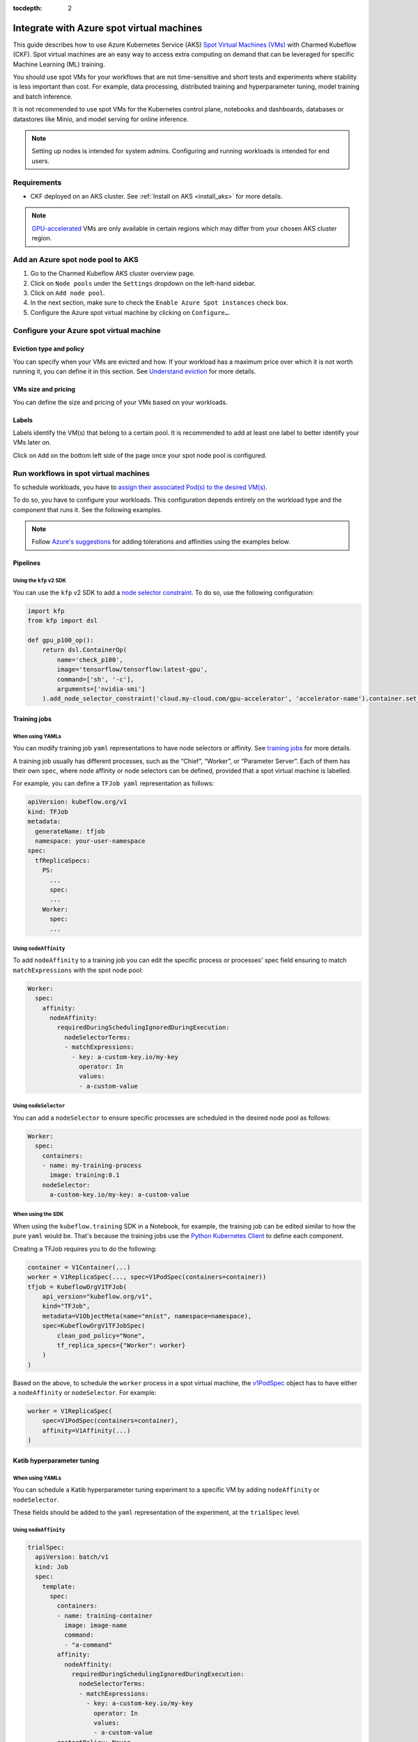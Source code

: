 :tocdepth: 2

.. _integrate_azure_spot_vms:

Integrate with Azure spot virtual machines
==========================================

This guide describes how to use Azure Kubernetes Service (AKS) `Spot Virtual Machines (VMs) <https://learn.microsoft.com/en-us/azure/virtual-machines/spot-vms>`_ with Charmed Kubeflow (CKF). 
Spot virtual machines are an easy way to access extra computing on demand that can be leveraged for specific Machine Learning (ML) training.

You should use spot VMs for your workflows that are not time-sensitive and short tests and experiments where stability is less important than cost.
For example, data processing, distributed training and hyperparameter tuning, model training and batch inference.

It is not recommended to use spot VMs for the Kubernetes control plane, notebooks and dashboards, databases or datastores like Minio, and model serving for online inference.

.. note::

   Setting up nodes is intended for system admins. Configuring and running workloads is intended for end users.

---------------------
Requirements
---------------------

- CKF deployed on an AKS cluster. See :ref:`Install on AKS <install_aks>` for more details.

.. note::

   `GPU-accelerated <https://learn.microsoft.com/en-us/azure/virtual-machines/sizes/overview?tabs=breakdownseries%2Cgeneralsizelist%2Ccomputesizelist%2Cmemorysizelist%2Cstoragesizelist%2Cgpusizelist%2Cfpgasizelist%2Chpcsizelist#gpu-accelerated>`_ VMs are only available in certain regions which may differ from your chosen AKS cluster region.

----------------------------------
Add an Azure spot node pool to AKS
----------------------------------

1. Go to the Charmed Kubeflow AKS cluster overview page.
2. Click on ``Node pools`` under the ``Settings`` dropdown on the left-hand sidebar.
3. Click on ``Add node pool``.
4. In the next section, make sure to check the ``Enable Azure Spot instances`` check box.
5. Configure the Azure spot virtual machine by clicking on ``Configure…``.

-----------------------------------------
Configure your Azure spot virtual machine
-----------------------------------------

~~~~~~~~~~~~~~~~~~~~~~~~~~~
Eviction type and policy
~~~~~~~~~~~~~~~~~~~~~~~~~~~

You can specify when your VMs are evicted and how. 
If your workload has a maximum price over which it is not worth running it, you can define it in this section. 
See `Understand eviction <https://learn.microsoft.com/en-us/azure/architecture/guide/spot/spot-eviction#understand-eviction>`_ for more details.

~~~~~~~~~~~~~~~~~~~~~
VMs size and pricing
~~~~~~~~~~~~~~~~~~~~~

You can define the size and pricing of your VMs based on your workloads.

~~~~~~~~~~~~~~~~~~~
Labels
~~~~~~~~~~~~~~~~~~~

Labels identify the VM(s) that belong to a certain pool. It is recommended to add at least one label to better identify your VMs later on.

Click on ``Add`` on the bottom left side of the page once your spot node pool is configured.

--------------------------------------
Run workflows in spot virtual machines
--------------------------------------

To schedule workloads, you have to `assign their associated Pod(s) to the desired VM(s) <https://kubernetes.io/docs/concepts/scheduling-eviction/assign-pod-node/>`_.

To do so, you have to configure your workloads. 
This configuration depends entirely on the workload type and the component that runs it. See the following examples.

.. note::

   Follow `Azure's suggestions <https://learn.microsoft.com/en-us/azure/aks/spot-node-pool#schedule-a-pod-to-run-on-the-spot-node>`_ for adding tolerations and affinities using the examples below.

~~~~~~~~~~~~~~~~~~~
Pipelines
~~~~~~~~~~~~~~~~~~~

^^^^^^^^^^^^^^^^^^^^^^^^^^^^^
Using the ``kfp`` v2 SDK
^^^^^^^^^^^^^^^^^^^^^^^^^^^^^

You can use the ``kfp`` v2 SDK to add a `node selector constraint <https://kubeflow-pipelines.readthedocs.io/en/stable/source/dsl.html?h=node_selector#kfp.dsl.PipelineTask.add_node_selector_constraint>`_. 
To do so, use the following configuration:

.. code-block:: python

   import kfp
   from kfp import dsl

   def gpu_p100_op():
       return dsl.ContainerOp(
           name='check_p100',
           image='tensorflow/tensorflow:latest-gpu',
           command=['sh', '-c'],
           arguments=['nvidia-smi']
       ).add_node_selector_constraint('cloud.my-cloud.com/gpu-accelerator', 'accelerator-name').container.set_gpu_limit(1)

~~~~~~~~~~~~~~~~~~~
Training jobs
~~~~~~~~~~~~~~~~~~~

^^^^^^^^^^^^^^^^^^^
When using YAMLs
^^^^^^^^^^^^^^^^^^^

You can modify training job ``yaml`` representations to have node selectors or affinity. 
See `training jobs <https://www.kubeflow.org/docs/components/training/user-guides/>`_ for more details.

A training job usually has different processes, such as the “Chief”, “Worker”, or “Parameter Server”. 
Each of them has their own ``spec``, where node affinity or node selectors can be defined, provided that a spot virtual machine is labelled.

For example, you can define a ``TFJob yaml`` representation as follows:

.. code-block:: yaml

   apiVersion: kubeflow.org/v1
   kind: TFJob
   metadata:
     generateName: tfjob
     namespace: your-user-namespace
   spec:
     tfReplicaSpecs:
       PS:
         ...
         spec:
         ...
       Worker:
         spec:
         ...

^^^^^^^^^^^^^^^^^^^^^^^
Using ``nodeAffinity``
^^^^^^^^^^^^^^^^^^^^^^^

To add ``nodeAffinity`` to a training job you can edit the specific process or processes' spec field ensuring to match ``matchExpressions`` with the spot node pool:

.. code-block:: yaml

   Worker:
     spec:
       affinity:
         nodeAffinity:
           requiredDuringSchedulingIgnoredDuringExecution:
             nodeSelectorTerms:
             - matchExpressions:
               - key: a-custom-key.io/my-key
                 operator: In
                 values:
                 - a-custom-value

^^^^^^^^^^^^^^^^^^^^^^^
Using ``nodeSelector``
^^^^^^^^^^^^^^^^^^^^^^^

You can add a ``nodeSelector`` to ensure specific processes are scheduled in the desired node pool as follows:

.. code-block:: yaml

   Worker:
     spec:
       containers:
       - name: my-training-process
         image: training:0.1
       nodeSelector:
         a-custom-key.io/my-key: a-custom-value

^^^^^^^^^^^^^^^^^^^
When using the SDK
^^^^^^^^^^^^^^^^^^^

When using the ``kubeflow.training`` SDK in a Notebook, for example, the training job can be edited similar to how the pure ``yaml`` would be. 
That's because the training jobs use the `Python Kubernetes Client <https://github.com/kubernetes-client/python/tree/master>`_ to define each component.

Creating a TFJob requires you to do the following:

.. code-block:: python

   container = V1Container(...)
   worker = V1ReplicaSpec(..., spec=V1PodSpec(containers=container))
   tfjob = KubeflowOrgV1TFJob(
       api_version="kubeflow.org/v1",
       kind="TFJob",
       metadata=V1ObjectMeta(name="mnist", namespace=namespace),
       spec=KubeflowOrgV1TFJobSpec(
           clean_pod_policy="None",
           tf_replica_specs={"Worker": worker}
       )
   )

Based on the above, to schedule the ``worker`` process in a spot virtual machine, the `v1PodSpec <https://github.com/kubernetes-client/python/blob/master/kubernetes/docs/V1PodSpec.md>`_ object has to have either a ``nodeAffinity`` or ``nodeSelector``. 
For example:

.. code-block:: python

   worker = V1ReplicaSpec(
       spec=V1PodSpec(containers=container),
       affinity=V1Affinity(...)
   )

~~~~~~~~~~~~~~~~~~~~~~~~~~~~
Katib hyperparameter tuning
~~~~~~~~~~~~~~~~~~~~~~~~~~~~

^^^^^^^^^^^^^^^^^^^
When using YAMLs
^^^^^^^^^^^^^^^^^^^

You can schedule a Katib hyperparameter tuning experiment to a specific VM by adding ``nodeAffinity`` or ``nodeSelector``.

These fields should be added to the ``yaml`` representation of the experiment, at the ``trialSpec`` level.

^^^^^^^^^^^^^^^^^^^^^^
Using ``nodeAffinity``
^^^^^^^^^^^^^^^^^^^^^^

.. code-block:: yaml

   trialSpec:
     apiVersion: batch/v1
     kind: Job
     spec:
       template:
         spec:
           containers:
           - name: training-container
             image: image-name
             command:
             - "a-command"
           affinity:
             nodeAffinity:
               requiredDuringSchedulingIgnoredDuringExecution:
                 nodeSelectorTerms:
                 - matchExpressions:
                   - key: a-custom-key.io/my-key
                     operator: In
                     values:
                     - a-custom-value
           restartPolicy: Never

^^^^^^^^^^^^^^^^^^^^^^
Using ``nodeSelector``
^^^^^^^^^^^^^^^^^^^^^^

.. code-block:: yaml

   trialSpec:
     apiVersion: batch/v1
     kind: Job
     spec:
       containers:
       - name: my-training-process
         image: training:0.1
       nodeSelector:
         a-custom-key.io/my-key: a-custom-value

See `Trial Templates <https://www.kubeflow.org/docs/components/katib/user-guides/trial-template/>`_ for more information.

^^^^^^^^^^^^^^^^^^^
When using the SDK
^^^^^^^^^^^^^^^^^^^

When using the ``kubeflow.katib`` SDK in a Notebook, for example, the experiment can be edited similar to how the pure ``yaml`` would be. 
That's because the trial worker spec is usually defined as a JSON template of a Kubernetes ``Job``:

.. code-block:: python

   trial_spec={
       "apiVersion": "batch/v1",
       "kind": "Job",
       "spec": {
           "template": {
               "metadata": {
                   "annotations": {
                       "sidecar.istio.io/inject": "false"
                   }
               },
               "spec": {
                   "containers": [...],
                   "restartPolicy": "Never"
               }
           }
       }
   }

This is where ``nodeAffinity`` or a ``nodeSelector`` could be added to ensure this workload is scheduled in the desired spot virtual machine.

------------------------------------------------------------------
Best practices for evicting workloads from a spot virtual machine
------------------------------------------------------------------

These are a few recommendations for handling workloads eviction from spot VMs:

1. Set `terminationGracePeriodSeconds <https://kubernetes.io/docs/concepts/workloads/pods/pod-lifecycle#pod-termination>`_ to allow the workloads to terminate gracefully. 
For instance, if you have access to the ``yaml`` representation of a workload, you can do the following:

.. code-block:: yaml

   spec:
     nodeSelector:
       my-key.io/key: "value"
     terminationGracePeriodSeconds: 25

2. Configure the processes to finalise gracefully by modifying the code. 
For example, the ``kfp`` SDK offers the `set_retry() <https://kubeflow-pipelines.readthedocs.io/en/stable/source/dsl.html?h=set_retry#kfp.dsl.PipelineTask.set_retry>`_ method for setting retries.
